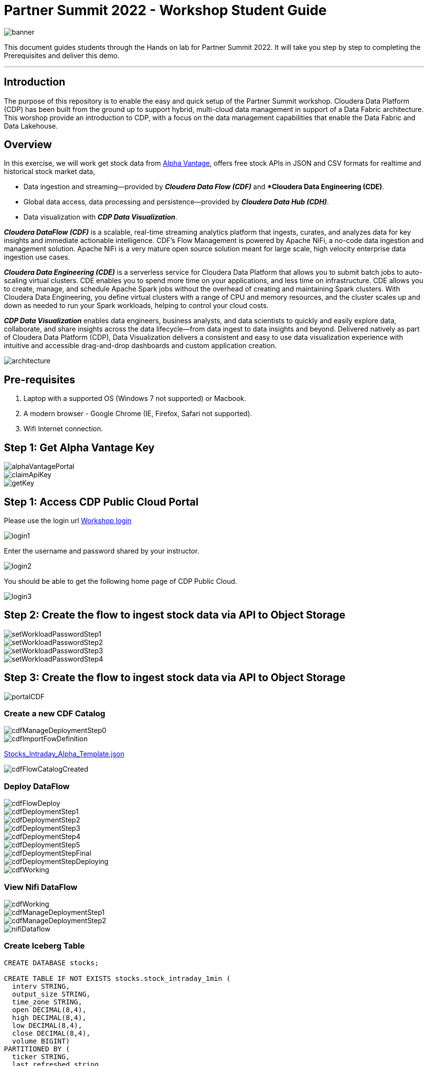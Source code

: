 = Partner Summit 2022 - Workshop Student Guide

image::images/banner.png[]

This document guides students through the Hands on lab for Partner Summit 2022.
It will take you step by step to completing the Prerequisites and deliver this demo.

'''

== Introduction

The purpose of this repository is to enable the easy and quick setup of the Partner Summit workshop.
Cloudera Data Platform (CDP) has been built from the ground up to support hybrid, multi-cloud data management in support of a Data Fabric architecture.
This worshop provide an introduction to CDP, with a focus on the data management capabilities that enable the Data Fabric and Data Lakehouse.

== Overview

In this exercise, we will work get stock data from https://www.alphavantage.co/[Alpha Vantage], offers free stock APIs in JSON and CSV formats for realtime and historical stock market data,

* Data ingestion and streaming--provided by *_Cloudera Data Flow (CDF)_* and **Cloudera Data Engineering (CDE)*.
* Global data access, data processing and persistence--provided by *_Cloudera Data Hub (CDH)_*.
* Data visualization with *_CDP Data Visualization_*.

*_Cloudera DataFlow (CDF)_* is a scalable, real-time streaming analytics platform that ingests, curates, and analyzes data for key insights and immediate actionable intelligence.
CDF's Flow Management is powered by Apache NiFi, a no-code data ingestion and management solution.
Apache NiFi is a very mature open source solution meant for large scale, high velocity enterprise data ingestion use cases.

*_Cloudera Data Engineering (CDE)_* is a serverless service for Cloudera Data Platform that allows you to submit batch jobs to auto-scaling virtual clusters.
CDE enables you to spend more time on your applications, and less time on infrastructure.
CDE allows you to create, manage, and schedule Apache Spark jobs without the overhead of creating and maintaining Spark clusters.
With Cloudera Data Engineering, you define virtual clusters with a range of CPU and memory resources, and the cluster scales up and down as needed to run your Spark workloads, helping to control your cloud costs.

*_CDP Data Visualization_* enables data engineers, business analysts, and data scientists to quickly and easily explore data, collaborate, and share insights across the data lifecycle--from data ingest to data insights and beyond.
Delivered natively as part of Cloudera Data Platform (CDP), Data Visualization delivers a consistent and easy to use data visualization experience with intuitive and accessible drag-and-drop dashboards and custom application creation.

image::images/architecture.png[]

== Pre-requisites

. Laptop with a supported OS (Windows 7 not supported) or Macbook.
. A modern browser - Google Chrome (IE, Firefox, Safari not supported).
. Wifi Internet connection.

== Step 1: Get Alpha Vantage Key

image::images/alphaVantagePortal.png[]

image::images/claimApiKey.png[]

image::images/getKey.png[]

== Step 1: Access CDP Public Cloud Portal

Please use the login url https://login.cdpworkshops.cloudera.com/auth/realms/se-workshop-1/protocol/saml/clients/cdp-sso[Workshop login]

image::images/login1.png[]

Enter the username and password shared by your instructor.

image::images/login2.png[]

You should be able to get the following home page of CDP Public Cloud.

image::images/login3.png[]

== Step 2: Create the flow to ingest stock data via API to Object Storage

image::images/setWorkloadPasswordStep1.png[]

image::images/setWorkloadPasswordStep2.png[]

image::images/setWorkloadPasswordStep3.png[]

image::images/setWorkloadPasswordStep4.png[]

== Step 3: Create the flow to ingest stock data via API to Object Storage

image::images/portalCDF.png[]

=== Create a new CDF Catalog

image::images/cdfManageDeploymentStep0.png[]

image::images/cdfImportFowDefinition.png[]

link:Stocks_Intraday_Alpha_Template.json[Stocks_Intraday_Alpha_Template.json]

image::images/cdfFlowCatalogCreated.png[]

=== Deploy DataFlow

image::images/cdfFlowDeploy.png[]

image::images/cdfDeploymentStep1.png[]

image::images/cdfDeploymentStep2.png[]

image::images/cdfDeploymentStep3.png[]

image::images/cdfDeploymentStep4.png[]

image::images/cdfDeploymentStep5.png[]

image::images/cdfDeploymentStepFinal.png[]

image::images/cdfDeploymentStepDeploying.png[]

image::images/cdfWorking.png[]

=== View Nifi DataFlow

image::images/cdfWorking.png[]

image::images/cdfManageDeploymentStep1.png[]

image::images/cdfManageDeploymentStep2.png[]

image::images/nifiDataflow.png[]

=== Create Iceberg Table

[,sql]
----

CREATE DATABASE stocks;

CREATE TABLE IF NOT EXISTS stocks.stock_intraday_1min (
  interv STRING,
  output_size STRING,
  time_zone STRING,
  open DECIMAL(8,4),
  high DECIMAL(8,4),
  low DECIMAL(8,4),
  close DECIMAL(8,4),
  volume BIGINT)
PARTITIONED BY (
  ticker STRING,
  last_refreshed string,
  refreshed_at string)
STORED AS iceberg;
----

== Step 4: Process and Ingest Iceberg using CDE

== Step 5: Query Iceberg Tables in Hue and Cloudera Data Visualization

[,sql]
----

DESCRIBE HISTORY stocks.stock_intraday_1min;
----

[,sql]
----

SELECT count(*), ticker
FROM stocks.stock_intraday_1min
FOR SYSTEM_VERSION AS OF <snapshotid>
GROUP BY ticker;
----

[,sql]
----

SELECT count(*), ticker
FROM stocks.stock_intraday_1min
GROUP BY ticker;
----
